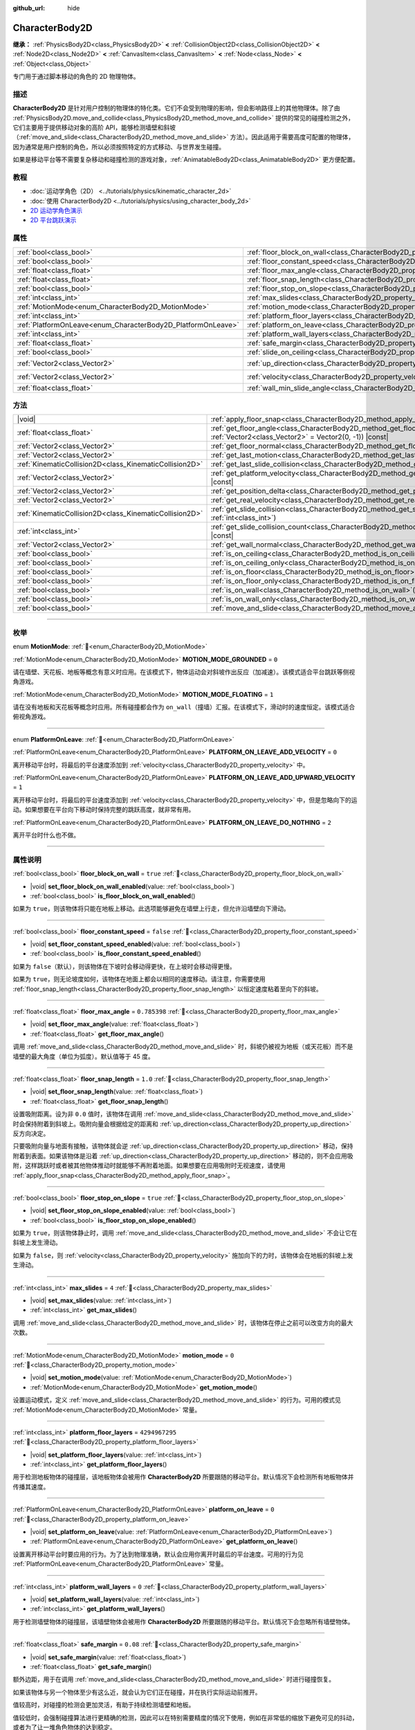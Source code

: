 :github_url: hide

.. DO NOT EDIT THIS FILE!!!
.. Generated automatically from Godot engine sources.
.. Generator: https://github.com/godotengine/godot/tree/4.3/doc/tools/make_rst.py.
.. XML source: https://github.com/godotengine/godot/tree/4.3/doc/classes/CharacterBody2D.xml.

.. _class_CharacterBody2D:

CharacterBody2D
===============

**继承：** :ref:`PhysicsBody2D<class_PhysicsBody2D>` **<** :ref:`CollisionObject2D<class_CollisionObject2D>` **<** :ref:`Node2D<class_Node2D>` **<** :ref:`CanvasItem<class_CanvasItem>` **<** :ref:`Node<class_Node>` **<** :ref:`Object<class_Object>`

专门用于通过脚本移动的角色的 2D 物理物体。

.. rst-class:: classref-introduction-group

描述
----

**CharacterBody2D** 是针对用户控制的物理体的特化类。它们不会受到物理的影响，但会影响路径上的其他物理体。除了由 :ref:`PhysicsBody2D.move_and_collide<class_PhysicsBody2D_method_move_and_collide>` 提供的常见的碰撞检测之外，它们主要用于提供移动对象的高阶 API，能够检测墙壁和斜坡（\ :ref:`move_and_slide<class_CharacterBody2D_method_move_and_slide>` 方法）。因此适用于需要高度可配置的物理体，因为通常是用户控制的角色，所以必须按照特定的方式移动、与世界发生碰撞。

如果是移动平台等不需要复杂移动和碰撞检测的游戏对象，\ :ref:`AnimatableBody2D<class_AnimatableBody2D>` 更方便配置。

.. rst-class:: classref-introduction-group

教程
----

- :doc:`运动学角色（2D） <../tutorials/physics/kinematic_character_2d>`

- :doc:`使用 CharacterBody2D <../tutorials/physics/using_character_body_2d>`

- `2D 运动学角色演示 <https://godotengine.org/asset-library/asset/2719>`__

- `2D 平台跳跃演示 <https://godotengine.org/asset-library/asset/2727>`__

.. rst-class:: classref-reftable-group

属性
----

.. table::
   :widths: auto

   +--------------------------------------------------------------+------------------------------------------------------------------------------------+--------------------+
   | :ref:`bool<class_bool>`                                      | :ref:`floor_block_on_wall<class_CharacterBody2D_property_floor_block_on_wall>`     | ``true``           |
   +--------------------------------------------------------------+------------------------------------------------------------------------------------+--------------------+
   | :ref:`bool<class_bool>`                                      | :ref:`floor_constant_speed<class_CharacterBody2D_property_floor_constant_speed>`   | ``false``          |
   +--------------------------------------------------------------+------------------------------------------------------------------------------------+--------------------+
   | :ref:`float<class_float>`                                    | :ref:`floor_max_angle<class_CharacterBody2D_property_floor_max_angle>`             | ``0.785398``       |
   +--------------------------------------------------------------+------------------------------------------------------------------------------------+--------------------+
   | :ref:`float<class_float>`                                    | :ref:`floor_snap_length<class_CharacterBody2D_property_floor_snap_length>`         | ``1.0``            |
   +--------------------------------------------------------------+------------------------------------------------------------------------------------+--------------------+
   | :ref:`bool<class_bool>`                                      | :ref:`floor_stop_on_slope<class_CharacterBody2D_property_floor_stop_on_slope>`     | ``true``           |
   +--------------------------------------------------------------+------------------------------------------------------------------------------------+--------------------+
   | :ref:`int<class_int>`                                        | :ref:`max_slides<class_CharacterBody2D_property_max_slides>`                       | ``4``              |
   +--------------------------------------------------------------+------------------------------------------------------------------------------------+--------------------+
   | :ref:`MotionMode<enum_CharacterBody2D_MotionMode>`           | :ref:`motion_mode<class_CharacterBody2D_property_motion_mode>`                     | ``0``              |
   +--------------------------------------------------------------+------------------------------------------------------------------------------------+--------------------+
   | :ref:`int<class_int>`                                        | :ref:`platform_floor_layers<class_CharacterBody2D_property_platform_floor_layers>` | ``4294967295``     |
   +--------------------------------------------------------------+------------------------------------------------------------------------------------+--------------------+
   | :ref:`PlatformOnLeave<enum_CharacterBody2D_PlatformOnLeave>` | :ref:`platform_on_leave<class_CharacterBody2D_property_platform_on_leave>`         | ``0``              |
   +--------------------------------------------------------------+------------------------------------------------------------------------------------+--------------------+
   | :ref:`int<class_int>`                                        | :ref:`platform_wall_layers<class_CharacterBody2D_property_platform_wall_layers>`   | ``0``              |
   +--------------------------------------------------------------+------------------------------------------------------------------------------------+--------------------+
   | :ref:`float<class_float>`                                    | :ref:`safe_margin<class_CharacterBody2D_property_safe_margin>`                     | ``0.08``           |
   +--------------------------------------------------------------+------------------------------------------------------------------------------------+--------------------+
   | :ref:`bool<class_bool>`                                      | :ref:`slide_on_ceiling<class_CharacterBody2D_property_slide_on_ceiling>`           | ``true``           |
   +--------------------------------------------------------------+------------------------------------------------------------------------------------+--------------------+
   | :ref:`Vector2<class_Vector2>`                                | :ref:`up_direction<class_CharacterBody2D_property_up_direction>`                   | ``Vector2(0, -1)`` |
   +--------------------------------------------------------------+------------------------------------------------------------------------------------+--------------------+
   | :ref:`Vector2<class_Vector2>`                                | :ref:`velocity<class_CharacterBody2D_property_velocity>`                           | ``Vector2(0, 0)``  |
   +--------------------------------------------------------------+------------------------------------------------------------------------------------+--------------------+
   | :ref:`float<class_float>`                                    | :ref:`wall_min_slide_angle<class_CharacterBody2D_property_wall_min_slide_angle>`   | ``0.261799``       |
   +--------------------------------------------------------------+------------------------------------------------------------------------------------+--------------------+

.. rst-class:: classref-reftable-group

方法
----

.. table::
   :widths: auto

   +---------------------------------------------------------+---------------------------------------------------------------------------------------------------------------------------------------------------+
   | |void|                                                  | :ref:`apply_floor_snap<class_CharacterBody2D_method_apply_floor_snap>`\ (\ )                                                                      |
   +---------------------------------------------------------+---------------------------------------------------------------------------------------------------------------------------------------------------+
   | :ref:`float<class_float>`                               | :ref:`get_floor_angle<class_CharacterBody2D_method_get_floor_angle>`\ (\ up_direction\: :ref:`Vector2<class_Vector2>` = Vector2(0, -1)\ ) |const| |
   +---------------------------------------------------------+---------------------------------------------------------------------------------------------------------------------------------------------------+
   | :ref:`Vector2<class_Vector2>`                           | :ref:`get_floor_normal<class_CharacterBody2D_method_get_floor_normal>`\ (\ ) |const|                                                              |
   +---------------------------------------------------------+---------------------------------------------------------------------------------------------------------------------------------------------------+
   | :ref:`Vector2<class_Vector2>`                           | :ref:`get_last_motion<class_CharacterBody2D_method_get_last_motion>`\ (\ ) |const|                                                                |
   +---------------------------------------------------------+---------------------------------------------------------------------------------------------------------------------------------------------------+
   | :ref:`KinematicCollision2D<class_KinematicCollision2D>` | :ref:`get_last_slide_collision<class_CharacterBody2D_method_get_last_slide_collision>`\ (\ )                                                      |
   +---------------------------------------------------------+---------------------------------------------------------------------------------------------------------------------------------------------------+
   | :ref:`Vector2<class_Vector2>`                           | :ref:`get_platform_velocity<class_CharacterBody2D_method_get_platform_velocity>`\ (\ ) |const|                                                    |
   +---------------------------------------------------------+---------------------------------------------------------------------------------------------------------------------------------------------------+
   | :ref:`Vector2<class_Vector2>`                           | :ref:`get_position_delta<class_CharacterBody2D_method_get_position_delta>`\ (\ ) |const|                                                          |
   +---------------------------------------------------------+---------------------------------------------------------------------------------------------------------------------------------------------------+
   | :ref:`Vector2<class_Vector2>`                           | :ref:`get_real_velocity<class_CharacterBody2D_method_get_real_velocity>`\ (\ ) |const|                                                            |
   +---------------------------------------------------------+---------------------------------------------------------------------------------------------------------------------------------------------------+
   | :ref:`KinematicCollision2D<class_KinematicCollision2D>` | :ref:`get_slide_collision<class_CharacterBody2D_method_get_slide_collision>`\ (\ slide_idx\: :ref:`int<class_int>`\ )                             |
   +---------------------------------------------------------+---------------------------------------------------------------------------------------------------------------------------------------------------+
   | :ref:`int<class_int>`                                   | :ref:`get_slide_collision_count<class_CharacterBody2D_method_get_slide_collision_count>`\ (\ ) |const|                                            |
   +---------------------------------------------------------+---------------------------------------------------------------------------------------------------------------------------------------------------+
   | :ref:`Vector2<class_Vector2>`                           | :ref:`get_wall_normal<class_CharacterBody2D_method_get_wall_normal>`\ (\ ) |const|                                                                |
   +---------------------------------------------------------+---------------------------------------------------------------------------------------------------------------------------------------------------+
   | :ref:`bool<class_bool>`                                 | :ref:`is_on_ceiling<class_CharacterBody2D_method_is_on_ceiling>`\ (\ ) |const|                                                                    |
   +---------------------------------------------------------+---------------------------------------------------------------------------------------------------------------------------------------------------+
   | :ref:`bool<class_bool>`                                 | :ref:`is_on_ceiling_only<class_CharacterBody2D_method_is_on_ceiling_only>`\ (\ ) |const|                                                          |
   +---------------------------------------------------------+---------------------------------------------------------------------------------------------------------------------------------------------------+
   | :ref:`bool<class_bool>`                                 | :ref:`is_on_floor<class_CharacterBody2D_method_is_on_floor>`\ (\ ) |const|                                                                        |
   +---------------------------------------------------------+---------------------------------------------------------------------------------------------------------------------------------------------------+
   | :ref:`bool<class_bool>`                                 | :ref:`is_on_floor_only<class_CharacterBody2D_method_is_on_floor_only>`\ (\ ) |const|                                                              |
   +---------------------------------------------------------+---------------------------------------------------------------------------------------------------------------------------------------------------+
   | :ref:`bool<class_bool>`                                 | :ref:`is_on_wall<class_CharacterBody2D_method_is_on_wall>`\ (\ ) |const|                                                                          |
   +---------------------------------------------------------+---------------------------------------------------------------------------------------------------------------------------------------------------+
   | :ref:`bool<class_bool>`                                 | :ref:`is_on_wall_only<class_CharacterBody2D_method_is_on_wall_only>`\ (\ ) |const|                                                                |
   +---------------------------------------------------------+---------------------------------------------------------------------------------------------------------------------------------------------------+
   | :ref:`bool<class_bool>`                                 | :ref:`move_and_slide<class_CharacterBody2D_method_move_and_slide>`\ (\ )                                                                          |
   +---------------------------------------------------------+---------------------------------------------------------------------------------------------------------------------------------------------------+

.. rst-class:: classref-section-separator

----

.. rst-class:: classref-descriptions-group

枚举
----

.. _enum_CharacterBody2D_MotionMode:

.. rst-class:: classref-enumeration

enum **MotionMode**: :ref:`🔗<enum_CharacterBody2D_MotionMode>`

.. _class_CharacterBody2D_constant_MOTION_MODE_GROUNDED:

.. rst-class:: classref-enumeration-constant

:ref:`MotionMode<enum_CharacterBody2D_MotionMode>` **MOTION_MODE_GROUNDED** = ``0``

请在墙壁、天花板、地板等概念有意义时应用。在该模式下，物体运动会对斜坡作出反应（加减速）。该模式适合平台跳跃等侧视角游戏。

.. _class_CharacterBody2D_constant_MOTION_MODE_FLOATING:

.. rst-class:: classref-enumeration-constant

:ref:`MotionMode<enum_CharacterBody2D_MotionMode>` **MOTION_MODE_FLOATING** = ``1``

请在没有地板和天花板等概念时应用。所有碰撞都会作为 ``on_wall``\ （撞墙）汇报。在该模式下，滑动时的速度恒定。该模式适合俯视角游戏。

.. rst-class:: classref-item-separator

----

.. _enum_CharacterBody2D_PlatformOnLeave:

.. rst-class:: classref-enumeration

enum **PlatformOnLeave**: :ref:`🔗<enum_CharacterBody2D_PlatformOnLeave>`

.. _class_CharacterBody2D_constant_PLATFORM_ON_LEAVE_ADD_VELOCITY:

.. rst-class:: classref-enumeration-constant

:ref:`PlatformOnLeave<enum_CharacterBody2D_PlatformOnLeave>` **PLATFORM_ON_LEAVE_ADD_VELOCITY** = ``0``

离开移动平台时，将最后的平台速度添加到 :ref:`velocity<class_CharacterBody2D_property_velocity>` 中。

.. _class_CharacterBody2D_constant_PLATFORM_ON_LEAVE_ADD_UPWARD_VELOCITY:

.. rst-class:: classref-enumeration-constant

:ref:`PlatformOnLeave<enum_CharacterBody2D_PlatformOnLeave>` **PLATFORM_ON_LEAVE_ADD_UPWARD_VELOCITY** = ``1``

离开移动平台时，将最后的平台速度添加到 :ref:`velocity<class_CharacterBody2D_property_velocity>` 中，但是忽略向下的运动。如果想要在平台向下移动时保持完整的跳跃高度，就非常有用。

.. _class_CharacterBody2D_constant_PLATFORM_ON_LEAVE_DO_NOTHING:

.. rst-class:: classref-enumeration-constant

:ref:`PlatformOnLeave<enum_CharacterBody2D_PlatformOnLeave>` **PLATFORM_ON_LEAVE_DO_NOTHING** = ``2``

离开平台时什么也不做。

.. rst-class:: classref-section-separator

----

.. rst-class:: classref-descriptions-group

属性说明
--------

.. _class_CharacterBody2D_property_floor_block_on_wall:

.. rst-class:: classref-property

:ref:`bool<class_bool>` **floor_block_on_wall** = ``true`` :ref:`🔗<class_CharacterBody2D_property_floor_block_on_wall>`

.. rst-class:: classref-property-setget

- |void| **set_floor_block_on_wall_enabled**\ (\ value\: :ref:`bool<class_bool>`\ )
- :ref:`bool<class_bool>` **is_floor_block_on_wall_enabled**\ (\ )

如果为 ``true``\ ，则该物体将只能在地板上移动。此选项能够避免在墙壁上行走，但允许沿墙壁向下滑动。

.. rst-class:: classref-item-separator

----

.. _class_CharacterBody2D_property_floor_constant_speed:

.. rst-class:: classref-property

:ref:`bool<class_bool>` **floor_constant_speed** = ``false`` :ref:`🔗<class_CharacterBody2D_property_floor_constant_speed>`

.. rst-class:: classref-property-setget

- |void| **set_floor_constant_speed_enabled**\ (\ value\: :ref:`bool<class_bool>`\ )
- :ref:`bool<class_bool>` **is_floor_constant_speed_enabled**\ (\ )

如果为 ``false``\ （默认），则该物体在下坡时会移动得更快，在上坡时会移动得更慢。

如果为 ``true``\ ，则无论坡度如何，该物体在地面上都会以相同的速度移动。请注意，你需要使用 :ref:`floor_snap_length<class_CharacterBody2D_property_floor_snap_length>` 以恒定速度粘着至向下的斜坡。

.. rst-class:: classref-item-separator

----

.. _class_CharacterBody2D_property_floor_max_angle:

.. rst-class:: classref-property

:ref:`float<class_float>` **floor_max_angle** = ``0.785398`` :ref:`🔗<class_CharacterBody2D_property_floor_max_angle>`

.. rst-class:: classref-property-setget

- |void| **set_floor_max_angle**\ (\ value\: :ref:`float<class_float>`\ )
- :ref:`float<class_float>` **get_floor_max_angle**\ (\ )

调用 :ref:`move_and_slide<class_CharacterBody2D_method_move_and_slide>` 时，斜坡仍被视为地板（或天花板）而不是墙壁的最大角度（单位为弧度）。默认值等于 45 度。

.. rst-class:: classref-item-separator

----

.. _class_CharacterBody2D_property_floor_snap_length:

.. rst-class:: classref-property

:ref:`float<class_float>` **floor_snap_length** = ``1.0`` :ref:`🔗<class_CharacterBody2D_property_floor_snap_length>`

.. rst-class:: classref-property-setget

- |void| **set_floor_snap_length**\ (\ value\: :ref:`float<class_float>`\ )
- :ref:`float<class_float>` **get_floor_snap_length**\ (\ )

设置吸附距离。设为非 ``0.0`` 值时，该物体在调用 :ref:`move_and_slide<class_CharacterBody2D_method_move_and_slide>` 时会保持附着到斜坡上。吸附向量会根据给定的距离和 :ref:`up_direction<class_CharacterBody2D_property_up_direction>` 反方向决定。

只要吸附向量与地面有接触，该物体就会逆 :ref:`up_direction<class_CharacterBody2D_property_up_direction>` 移动，保持附着到表面。如果该物体是沿着 :ref:`up_direction<class_CharacterBody2D_property_up_direction>` 移动的，则不会应用吸附，这样跳跃时或者被其他物体推动时就能够不再附着地面。如果想要在应用吸附时无视速度，请使用 :ref:`apply_floor_snap<class_CharacterBody2D_method_apply_floor_snap>`\ 。

.. rst-class:: classref-item-separator

----

.. _class_CharacterBody2D_property_floor_stop_on_slope:

.. rst-class:: classref-property

:ref:`bool<class_bool>` **floor_stop_on_slope** = ``true`` :ref:`🔗<class_CharacterBody2D_property_floor_stop_on_slope>`

.. rst-class:: classref-property-setget

- |void| **set_floor_stop_on_slope_enabled**\ (\ value\: :ref:`bool<class_bool>`\ )
- :ref:`bool<class_bool>` **is_floor_stop_on_slope_enabled**\ (\ )

如果为 ``true``\ ，则该物体静止时，调用 :ref:`move_and_slide<class_CharacterBody2D_method_move_and_slide>` 不会让它在斜坡上发生滑动。

如果为 ``false``\ ，则 :ref:`velocity<class_CharacterBody2D_property_velocity>` 施加向下的力时，该物体会在地板的斜坡上发生滑动。

.. rst-class:: classref-item-separator

----

.. _class_CharacterBody2D_property_max_slides:

.. rst-class:: classref-property

:ref:`int<class_int>` **max_slides** = ``4`` :ref:`🔗<class_CharacterBody2D_property_max_slides>`

.. rst-class:: classref-property-setget

- |void| **set_max_slides**\ (\ value\: :ref:`int<class_int>`\ )
- :ref:`int<class_int>` **get_max_slides**\ (\ )

调用 :ref:`move_and_slide<class_CharacterBody2D_method_move_and_slide>` 时，该物体在停止之前可以改变方向的最大次数。

.. rst-class:: classref-item-separator

----

.. _class_CharacterBody2D_property_motion_mode:

.. rst-class:: classref-property

:ref:`MotionMode<enum_CharacterBody2D_MotionMode>` **motion_mode** = ``0`` :ref:`🔗<class_CharacterBody2D_property_motion_mode>`

.. rst-class:: classref-property-setget

- |void| **set_motion_mode**\ (\ value\: :ref:`MotionMode<enum_CharacterBody2D_MotionMode>`\ )
- :ref:`MotionMode<enum_CharacterBody2D_MotionMode>` **get_motion_mode**\ (\ )

设置运动模式，定义 :ref:`move_and_slide<class_CharacterBody2D_method_move_and_slide>` 的行为。可用的模式见 :ref:`MotionMode<enum_CharacterBody2D_MotionMode>` 常量。

.. rst-class:: classref-item-separator

----

.. _class_CharacterBody2D_property_platform_floor_layers:

.. rst-class:: classref-property

:ref:`int<class_int>` **platform_floor_layers** = ``4294967295`` :ref:`🔗<class_CharacterBody2D_property_platform_floor_layers>`

.. rst-class:: classref-property-setget

- |void| **set_platform_floor_layers**\ (\ value\: :ref:`int<class_int>`\ )
- :ref:`int<class_int>` **get_platform_floor_layers**\ (\ )

用于检测地板物体的碰撞层，该地板物体会被用作 **CharacterBody2D** 所要跟随的移动平台。默认情况下会检测所有地板物体并传播其速度。

.. rst-class:: classref-item-separator

----

.. _class_CharacterBody2D_property_platform_on_leave:

.. rst-class:: classref-property

:ref:`PlatformOnLeave<enum_CharacterBody2D_PlatformOnLeave>` **platform_on_leave** = ``0`` :ref:`🔗<class_CharacterBody2D_property_platform_on_leave>`

.. rst-class:: classref-property-setget

- |void| **set_platform_on_leave**\ (\ value\: :ref:`PlatformOnLeave<enum_CharacterBody2D_PlatformOnLeave>`\ )
- :ref:`PlatformOnLeave<enum_CharacterBody2D_PlatformOnLeave>` **get_platform_on_leave**\ (\ )

设置离开移动平台时要应用的行为。为了达到物理准确，默认会应用你离开时最后的平台速度。可用的行为见 :ref:`PlatformOnLeave<enum_CharacterBody2D_PlatformOnLeave>` 常量。

.. rst-class:: classref-item-separator

----

.. _class_CharacterBody2D_property_platform_wall_layers:

.. rst-class:: classref-property

:ref:`int<class_int>` **platform_wall_layers** = ``0`` :ref:`🔗<class_CharacterBody2D_property_platform_wall_layers>`

.. rst-class:: classref-property-setget

- |void| **set_platform_wall_layers**\ (\ value\: :ref:`int<class_int>`\ )
- :ref:`int<class_int>` **get_platform_wall_layers**\ (\ )

用于检测墙壁物体的碰撞层，该墙壁物体会被用作 **CharacterBody2D** 所要跟随的移动平台。默认情况下会忽略所有墙壁物体。

.. rst-class:: classref-item-separator

----

.. _class_CharacterBody2D_property_safe_margin:

.. rst-class:: classref-property

:ref:`float<class_float>` **safe_margin** = ``0.08`` :ref:`🔗<class_CharacterBody2D_property_safe_margin>`

.. rst-class:: classref-property-setget

- |void| **set_safe_margin**\ (\ value\: :ref:`float<class_float>`\ )
- :ref:`float<class_float>` **get_safe_margin**\ (\ )

额外边距，用于在调用 :ref:`move_and_slide<class_CharacterBody2D_method_move_and_slide>` 时进行碰撞恢复。

如果该物体与另一个物体至少有这么近，就会认为它们正在碰撞，并在执行实际运动前推开。

值较高时，对碰撞的检测会更加灵活，有助于持续检测墙壁和地板。

值较低时，会强制碰撞算法进行更精确的检测，因此可以在特别需要精度的情况下使用，例如在非常低的缩放下避免可见的抖动，或者为了让一堆角色物体的达到稳定。

.. rst-class:: classref-item-separator

----

.. _class_CharacterBody2D_property_slide_on_ceiling:

.. rst-class:: classref-property

:ref:`bool<class_bool>` **slide_on_ceiling** = ``true`` :ref:`🔗<class_CharacterBody2D_property_slide_on_ceiling>`

.. rst-class:: classref-property-setget

- |void| **set_slide_on_ceiling_enabled**\ (\ value\: :ref:`bool<class_bool>`\ )
- :ref:`bool<class_bool>` **is_slide_on_ceiling_enabled**\ (\ )

如果为 ``true``\ ，则该物体在跳到天花板时会滑动；如果为 ``false``\ ，则会停止并垂直下落。

.. rst-class:: classref-item-separator

----

.. _class_CharacterBody2D_property_up_direction:

.. rst-class:: classref-property

:ref:`Vector2<class_Vector2>` **up_direction** = ``Vector2(0, -1)`` :ref:`🔗<class_CharacterBody2D_property_up_direction>`

.. rst-class:: classref-property-setget

- |void| **set_up_direction**\ (\ value\: :ref:`Vector2<class_Vector2>`\ )
- :ref:`Vector2<class_Vector2>` **get_up_direction**\ (\ )

指向上方的向量，用于在调用 :ref:`move_and_slide<class_CharacterBody2D_method_move_and_slide>` 时决定什么是墙壁、什么是地板（或者天花板）。默认为 :ref:`Vector2.UP<class_Vector2_constant_UP>`\ 。因为会对该向量进行归一化，所以不能等于 :ref:`Vector2.ZERO<class_Vector2_constant_ZERO>`\ ，如果你想要让所有碰撞都被报告为墙壁，请考虑使用 :ref:`MOTION_MODE_FLOATING<class_CharacterBody2D_constant_MOTION_MODE_FLOATING>` 作为 :ref:`motion_mode<class_CharacterBody2D_property_motion_mode>`\ 。

.. rst-class:: classref-item-separator

----

.. _class_CharacterBody2D_property_velocity:

.. rst-class:: classref-property

:ref:`Vector2<class_Vector2>` **velocity** = ``Vector2(0, 0)`` :ref:`🔗<class_CharacterBody2D_property_velocity>`

.. rst-class:: classref-property-setget

- |void| **set_velocity**\ (\ value\: :ref:`Vector2<class_Vector2>`\ )
- :ref:`Vector2<class_Vector2>` **get_velocity**\ (\ )

当前速度向量，单位为像素每秒，调用 :ref:`move_and_slide<class_CharacterBody2D_method_move_and_slide>` 期间会进行使用并修改。

.. rst-class:: classref-item-separator

----

.. _class_CharacterBody2D_property_wall_min_slide_angle:

.. rst-class:: classref-property

:ref:`float<class_float>` **wall_min_slide_angle** = ``0.261799`` :ref:`🔗<class_CharacterBody2D_property_wall_min_slide_angle>`

.. rst-class:: classref-property-setget

- |void| **set_wall_min_slide_angle**\ (\ value\: :ref:`float<class_float>`\ )
- :ref:`float<class_float>` **get_wall_min_slide_angle**\ (\ )

该物体遇到斜面时，允许滑动的最小角度（单位为弧度）。默认值等于 15 度。只有在 :ref:`motion_mode<class_CharacterBody2D_property_motion_mode>` 为 :ref:`MOTION_MODE_FLOATING<class_CharacterBody2D_constant_MOTION_MODE_FLOATING>` 时，该属性才会影响运动。

.. rst-class:: classref-section-separator

----

.. rst-class:: classref-descriptions-group

方法说明
--------

.. _class_CharacterBody2D_method_apply_floor_snap:

.. rst-class:: classref-method

|void| **apply_floor_snap**\ (\ ) :ref:`🔗<class_CharacterBody2D_method_apply_floor_snap>`

允许手动应用向地板的吸附，无论该物体的速度多大。\ :ref:`is_on_floor<class_CharacterBody2D_method_is_on_floor>` 返回 ``true`` 时这个函数什么都不做。

.. rst-class:: classref-item-separator

----

.. _class_CharacterBody2D_method_get_floor_angle:

.. rst-class:: classref-method

:ref:`float<class_float>` **get_floor_angle**\ (\ up_direction\: :ref:`Vector2<class_Vector2>` = Vector2(0, -1)\ ) |const| :ref:`🔗<class_CharacterBody2D_method_get_floor_angle>`

返回地板在最近一次碰撞点的碰撞角度，依据为 ``up_direction``\ ，默认为 :ref:`Vector2.UP<class_Vector2_constant_UP>`\ 。该值始终为正数，只有在调用了 :ref:`move_and_slide<class_CharacterBody2D_method_move_and_slide>` 并且 :ref:`is_on_floor<class_CharacterBody2D_method_is_on_floor>` 返回值为 ``true`` 时才有效。

.. rst-class:: classref-item-separator

----

.. _class_CharacterBody2D_method_get_floor_normal:

.. rst-class:: classref-method

:ref:`Vector2<class_Vector2>` **get_floor_normal**\ (\ ) |const| :ref:`🔗<class_CharacterBody2D_method_get_floor_normal>`

返回最近一次碰撞点的地面法线。只有在调用了 :ref:`move_and_slide<class_CharacterBody2D_method_move_and_slide>` 并且 :ref:`is_on_floor<class_CharacterBody2D_method_is_on_floor>` 返回值为 ``true`` 时才有效。

\ **警告：**\ 碰撞法线并不总是与表面法线相同。

.. rst-class:: classref-item-separator

----

.. _class_CharacterBody2D_method_get_last_motion:

.. rst-class:: classref-method

:ref:`Vector2<class_Vector2>` **get_last_motion**\ (\ ) |const| :ref:`🔗<class_CharacterBody2D_method_get_last_motion>`

返回最近一次调用 :ref:`move_and_slide<class_CharacterBody2D_method_move_and_slide>` 时施加给该 **CharacterBody2D** 的最后一次运动。如果发生了滑动，则该移动可以拆分为多次运动，此方法返回的是最后一次，可用于获取当前的移动方向。

.. rst-class:: classref-item-separator

----

.. _class_CharacterBody2D_method_get_last_slide_collision:

.. rst-class:: classref-method

:ref:`KinematicCollision2D<class_KinematicCollision2D>` **get_last_slide_collision**\ (\ ) :ref:`🔗<class_CharacterBody2D_method_get_last_slide_collision>`

返回 :ref:`KinematicCollision2D<class_KinematicCollision2D>`\ ，包含最近一次调用 :ref:`move_and_slide<class_CharacterBody2D_method_move_and_slide>` 时发生的最后一次运动的相关信息。

.. rst-class:: classref-item-separator

----

.. _class_CharacterBody2D_method_get_platform_velocity:

.. rst-class:: classref-method

:ref:`Vector2<class_Vector2>` **get_platform_velocity**\ (\ ) |const| :ref:`🔗<class_CharacterBody2D_method_get_platform_velocity>`

返回位于最近一次碰撞点的平台线速度。仅在调用 :ref:`move_and_slide<class_CharacterBody2D_method_move_and_slide>` 后有效。

.. rst-class:: classref-item-separator

----

.. _class_CharacterBody2D_method_get_position_delta:

.. rst-class:: classref-method

:ref:`Vector2<class_Vector2>` **get_position_delta**\ (\ ) |const| :ref:`🔗<class_CharacterBody2D_method_get_position_delta>`

返回最近一次调用 :ref:`move_and_slide<class_CharacterBody2D_method_move_and_slide>` 所产生的运动（位置增量）。

.. rst-class:: classref-item-separator

----

.. _class_CharacterBody2D_method_get_real_velocity:

.. rst-class:: classref-method

:ref:`Vector2<class_Vector2>` **get_real_velocity**\ (\ ) |const| :ref:`🔗<class_CharacterBody2D_method_get_real_velocity>`

返回最近一次调用 :ref:`move_and_slide<class_CharacterBody2D_method_move_and_slide>` 之后的当前真实速度。例如，即便速度为水平方向，爬坡时你也会斜向移动。此方法返回的就是那个斜向移动，与返回请求速度的 :ref:`velocity<class_CharacterBody2D_property_velocity>` 相对。

.. rst-class:: classref-item-separator

----

.. _class_CharacterBody2D_method_get_slide_collision:

.. rst-class:: classref-method

:ref:`KinematicCollision2D<class_KinematicCollision2D>` **get_slide_collision**\ (\ slide_idx\: :ref:`int<class_int>`\ ) :ref:`🔗<class_CharacterBody2D_method_get_slide_collision>`

返回 :ref:`KinematicCollision2D<class_KinematicCollision2D>`\ ，包含最近一次调用 :ref:`move_and_slide<class_CharacterBody2D_method_move_and_slide>` 时发生的碰撞信息。因为单次调用 :ref:`move_and_slide<class_CharacterBody2D_method_move_and_slide>` 可能发生多次碰撞，所以你必须指定碰撞索引，范围为 0 到 (:ref:`get_slide_collision_count<class_CharacterBody2D_method_get_slide_collision_count>` - 1)。

\ **用法示例：**\ 


.. tabs::

 .. code-tab:: gdscript

    for i in get_slide_collision_count():
    var collision = get_slide_collision(i)
    print("碰到了：", collision.get_collider().name)

 .. code-tab:: csharp

    for (int i = 0; i < GetSlideCollisionCount(); i++)
    {
        KinematicCollision2D collision = GetSlideCollision(i);
        GD.Print("碰到了：", (collision.GetCollider() as Node).Name);
    }



.. rst-class:: classref-item-separator

----

.. _class_CharacterBody2D_method_get_slide_collision_count:

.. rst-class:: classref-method

:ref:`int<class_int>` **get_slide_collision_count**\ (\ ) |const| :ref:`🔗<class_CharacterBody2D_method_get_slide_collision_count>`

返回最近一次调用 :ref:`move_and_slide<class_CharacterBody2D_method_move_and_slide>` 时，该物体发生碰撞并改变方向的次数。

.. rst-class:: classref-item-separator

----

.. _class_CharacterBody2D_method_get_wall_normal:

.. rst-class:: classref-method

:ref:`Vector2<class_Vector2>` **get_wall_normal**\ (\ ) |const| :ref:`🔗<class_CharacterBody2D_method_get_wall_normal>`

返回最近一次碰撞点的墙面法线。只有在调用了 :ref:`move_and_slide<class_CharacterBody2D_method_move_and_slide>` 并且 :ref:`is_on_wall<class_CharacterBody2D_method_is_on_wall>` 返回值为 ``true`` 时才有效。

\ **警告：**\ 碰撞法线并不总是与表面法线相同。

.. rst-class:: classref-item-separator

----

.. _class_CharacterBody2D_method_is_on_ceiling:

.. rst-class:: classref-method

:ref:`bool<class_bool>` **is_on_ceiling**\ (\ ) |const| :ref:`🔗<class_CharacterBody2D_method_is_on_ceiling>`

如果最近一次调用 :ref:`move_and_slide<class_CharacterBody2D_method_move_and_slide>` 时，该物体和天花板发生了碰撞，则返回 ``true``\ 。否则返回 ``false``\ 。决定表面是否为“天花板”的是 :ref:`up_direction<class_CharacterBody2D_property_up_direction>` 和 :ref:`floor_max_angle<class_CharacterBody2D_property_floor_max_angle>`\ 。

.. rst-class:: classref-item-separator

----

.. _class_CharacterBody2D_method_is_on_ceiling_only:

.. rst-class:: classref-method

:ref:`bool<class_bool>` **is_on_ceiling_only**\ (\ ) |const| :ref:`🔗<class_CharacterBody2D_method_is_on_ceiling_only>`

如果最近一次调用 :ref:`move_and_slide<class_CharacterBody2D_method_move_and_slide>` 时，该物体仅和天花板发生了碰撞，则返回 ``true``\ 。否则返回 ``false``\ 。决定表面是否为“天花板”的是 :ref:`up_direction<class_CharacterBody2D_property_up_direction>` 和 :ref:`floor_max_angle<class_CharacterBody2D_property_floor_max_angle>`\ 。

.. rst-class:: classref-item-separator

----

.. _class_CharacterBody2D_method_is_on_floor:

.. rst-class:: classref-method

:ref:`bool<class_bool>` **is_on_floor**\ (\ ) |const| :ref:`🔗<class_CharacterBody2D_method_is_on_floor>`

如果最近一次调用 :ref:`move_and_slide<class_CharacterBody2D_method_move_and_slide>` 时，该物体和地板发生了碰撞，则返回 ``true``\ 。否则返回 ``false``\ 。决定表面是否为“地板”的是 :ref:`up_direction<class_CharacterBody2D_property_up_direction>` 和 :ref:`floor_max_angle<class_CharacterBody2D_property_floor_max_angle>`\ 。

.. rst-class:: classref-item-separator

----

.. _class_CharacterBody2D_method_is_on_floor_only:

.. rst-class:: classref-method

:ref:`bool<class_bool>` **is_on_floor_only**\ (\ ) |const| :ref:`🔗<class_CharacterBody2D_method_is_on_floor_only>`

如果最近一次调用 :ref:`move_and_slide<class_CharacterBody2D_method_move_and_slide>` 时，该物体仅和地板发生了碰撞，则返回 ``true``\ 。否则返回 ``false``\ 。决定表面是否为“地板”的是 :ref:`up_direction<class_CharacterBody2D_property_up_direction>` 和 :ref:`floor_max_angle<class_CharacterBody2D_property_floor_max_angle>`\ 。

.. rst-class:: classref-item-separator

----

.. _class_CharacterBody2D_method_is_on_wall:

.. rst-class:: classref-method

:ref:`bool<class_bool>` **is_on_wall**\ (\ ) |const| :ref:`🔗<class_CharacterBody2D_method_is_on_wall>`

如果最近一次调用 :ref:`move_and_slide<class_CharacterBody2D_method_move_and_slide>` 时，该物体和墙壁发生了碰撞，则返回 ``true``\ 。否则返回 ``false``\ 。决定表面是否为“墙壁”的是 :ref:`up_direction<class_CharacterBody2D_property_up_direction>` 和 :ref:`floor_max_angle<class_CharacterBody2D_property_floor_max_angle>`\ 。

.. rst-class:: classref-item-separator

----

.. _class_CharacterBody2D_method_is_on_wall_only:

.. rst-class:: classref-method

:ref:`bool<class_bool>` **is_on_wall_only**\ (\ ) |const| :ref:`🔗<class_CharacterBody2D_method_is_on_wall_only>`

如果最近一次调用 :ref:`move_and_slide<class_CharacterBody2D_method_move_and_slide>` 时，该物体仅和墙壁发生了碰撞，则返回 ``true``\ 。否则返回 ``false``\ 。决定表面是否为“墙壁”的是 :ref:`up_direction<class_CharacterBody2D_property_up_direction>` 和 :ref:`floor_max_angle<class_CharacterBody2D_property_floor_max_angle>`\ 。

.. rst-class:: classref-item-separator

----

.. _class_CharacterBody2D_method_move_and_slide:

.. rst-class:: classref-method

:ref:`bool<class_bool>` **move_and_slide**\ (\ ) :ref:`🔗<class_CharacterBody2D_method_move_and_slide>`

根据 :ref:`velocity<class_CharacterBody2D_property_velocity>` 移动该物体。该物体如果与其他物体发生碰撞，则会沿着对方滑动（默认只在地板上滑动），不会立即停止移动。如果对方是 **CharacterBody2D** 或 :ref:`RigidBody2D<class_RigidBody2D>`\ ，还会受到对方运动的影响。可以用于制作移动、旋转的平台，也可用于推动其他节点。

发生滑动碰撞时会改变 :ref:`velocity<class_CharacterBody2D_property_velocity>`\ 。要获取最后一次碰撞，请调用 :ref:`get_last_slide_collision<class_CharacterBody2D_method_get_last_slide_collision>`\ ，要获取碰撞的更多信息，请使用 :ref:`get_slide_collision<class_CharacterBody2D_method_get_slide_collision>`\ 。

该物体接触到移动平台时，平台的速度会自动加入到该物体的运动中。平台运动所造成的碰撞始终为所有滑动碰撞中的第一个。

通用行为和可用属性会根据 :ref:`motion_mode<class_CharacterBody2D_property_motion_mode>` 发生改变。

如果该物体发生了碰撞，则返回 ``true``\ ，否则返回 ``false``\ 。

.. |virtual| replace:: :abbr:`virtual (本方法通常需要用户覆盖才能生效。)`
.. |const| replace:: :abbr:`const (本方法无副作用，不会修改该实例的任何成员变量。)`
.. |vararg| replace:: :abbr:`vararg (本方法除了能接受在此处描述的参数外，还能够继续接受任意数量的参数。)`
.. |constructor| replace:: :abbr:`constructor (本方法用于构造某个类型。)`
.. |static| replace:: :abbr:`static (调用本方法无需实例，可直接使用类名进行调用。)`
.. |operator| replace:: :abbr:`operator (本方法描述的是使用本类型作为左操作数的有效运算符。)`
.. |bitfield| replace:: :abbr:`BitField (这个值是由下列位标志构成位掩码的整数。)`
.. |void| replace:: :abbr:`void (无返回值。)`
